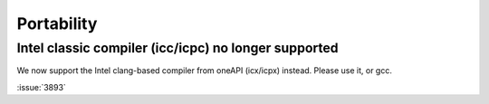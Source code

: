 Portability
^^^^^^^^^^^

Intel classic compiler (icc/icpc) no longer supported
""""""""""""""""""""""""""""""""""""""""""""""""""""""""""""""""""""""""""

We now support the Intel clang-based compiler from oneAPI (icx/icpx)
instead. Please use it, or gcc.

:issue:`3893`

